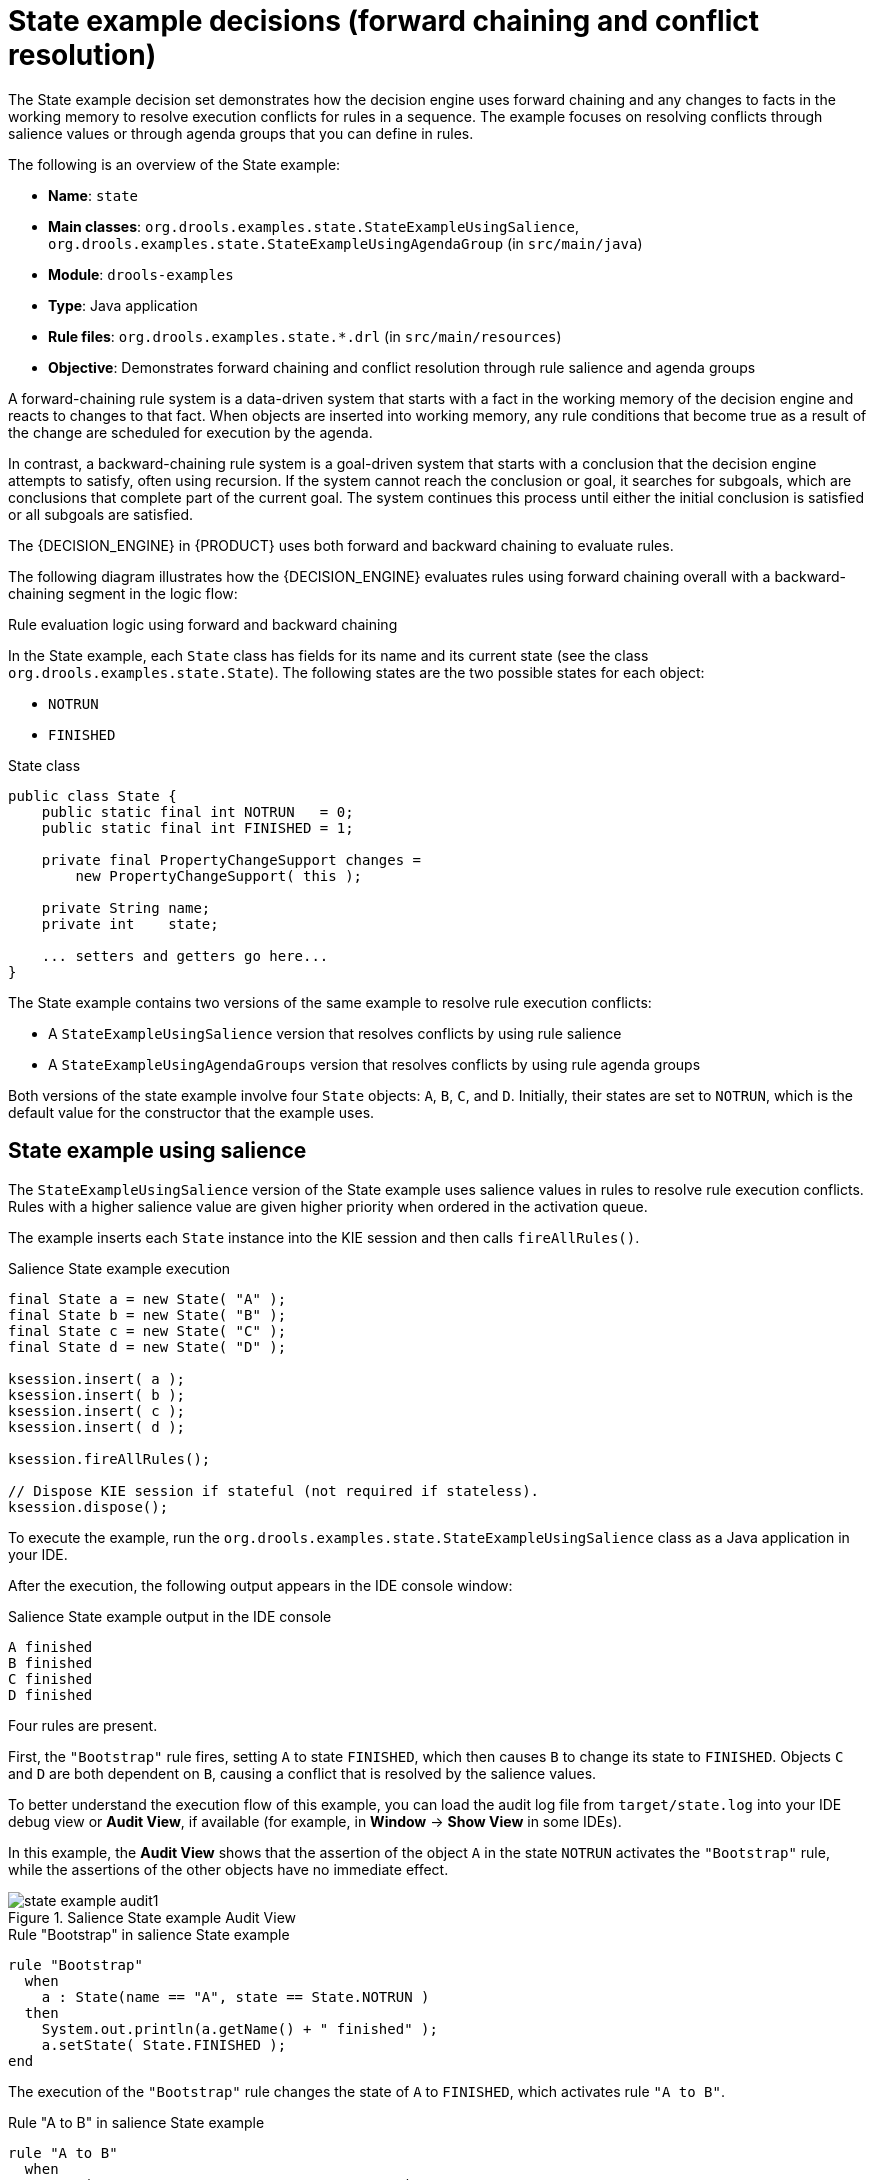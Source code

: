 [id='decision-examples-state-ref_{context}']
= State example decisions (forward chaining and conflict resolution)

The State example decision set demonstrates how the decision engine uses forward chaining and any changes to facts in the working memory to resolve execution conflicts for rules in a sequence. The example focuses on resolving conflicts through salience values or through agenda groups that you can define in rules.

The following is an overview of the State example:

* *Name*: `state`
* *Main classes*: `org.drools.examples.state.StateExampleUsingSalience`, `org.drools.examples.state.StateExampleUsingAgendaGroup` (in `src/main/java`)
* *Module*: `drools-examples`
* *Type*: Java application
* *Rule files*: `org.drools.examples.state.*.drl` (in `src/main/resources`)
* *Objective*: Demonstrates forward chaining and conflict resolution through rule salience and agenda groups

A forward-chaining rule system is a data-driven system that starts with a fact in the working memory of the decision engine and reacts to changes to that fact. When objects are inserted into working memory, any rule conditions that become true as a result of the change are scheduled for execution by the agenda.

In contrast, a backward-chaining rule system is a goal-driven system that starts with a conclusion that the decision engine attempts to satisfy, often using recursion. If the system cannot reach the conclusion or goal, it searches for subgoals, which are conclusions that complete part of the current goal. The system continues this process until either the initial conclusion is satisfied or all subgoals are satisfied.

The {DECISION_ENGINE} in {PRODUCT} uses both forward and backward chaining to evaluate rules.

The following diagram illustrates how the {DECISION_ENGINE} evaluates rules using forward chaining overall with a backward-chaining segment in the logic flow:

.Rule evaluation logic using forward and backward chaining
ifdef::DROOLS,JBPM,OP[]
image::Examples/BackwardChaining/RuleEvaluation.png[align="center"]
endif::[]
ifdef::DM,PAM[]
image::Examples/BackwardChaining/RuleEvaluation_Enterprise.png[align="center"]
endif::[]

In the State example, each `State` class has fields for its name and its current state (see the class `org.drools.examples.state.State`). The following states are the two possible states for each object:

* `NOTRUN`
* `FINISHED`

.State class
[source,java]
----
public class State {
    public static final int NOTRUN   = 0;
    public static final int FINISHED = 1;

    private final PropertyChangeSupport changes =
        new PropertyChangeSupport( this );

    private String name;
    private int    state;

    ... setters and getters go here...
}
----

The State example contains two versions of the same example to resolve rule execution conflicts:

* A `StateExampleUsingSalience` version that resolves conflicts by using rule salience
* A `StateExampleUsingAgendaGroups` version that resolves conflicts by using rule agenda groups

Both versions of the state example involve four `State` objects: `A`, `B`, `C`, and `D`. Initially, their states are set to `NOTRUN`, which is the default value for the constructor that the example uses.

[discrete]
== State example using salience

The `StateExampleUsingSalience` version of the State example uses salience values in rules to resolve rule execution conflicts. Rules with a higher salience value are given higher priority when ordered in the activation queue.

The example inserts each `State` instance into the KIE session and then calls `fireAllRules()`.

.Salience State example execution
[source,java]
----
final State a = new State( "A" );
final State b = new State( "B" );
final State c = new State( "C" );
final State d = new State( "D" );

ksession.insert( a );
ksession.insert( b );
ksession.insert( c );
ksession.insert( d );

ksession.fireAllRules();

// Dispose KIE session if stateful (not required if stateless).
ksession.dispose();
----

To execute the example, run the `org.drools.examples.state.StateExampleUsingSalience` class as a Java application in your IDE.

After the execution, the following output appears in the IDE console window:

.Salience State example output in the IDE console
[source]
----
A finished
B finished
C finished
D finished
----

Four rules are present.

First, the `"Bootstrap"` rule fires, setting `A` to state `FINISHED`, which then causes `B` to change its state to `FINISHED`. Objects `C` and `D` are both dependent on `B`, causing a conflict that is resolved by the salience values.

To better understand the execution flow of this example, you can load the audit log file from `target/state.log` into your IDE debug view or *Audit View*, if available (for example, in *Window* -> *Show View* in some IDEs).

In this example, the *Audit View* shows that the assertion of the object `A` in the state `NOTRUN` activates the `"Bootstrap"` rule, while the assertions of the other objects have no immediate effect.

.Salience State example Audit View
image::Examples/StateExample/state_example_audit1.png[align="center"]

.Rule "Bootstrap" in salience State example
[source]
----
rule "Bootstrap"
  when
    a : State(name == "A", state == State.NOTRUN )
  then
    System.out.println(a.getName() + " finished" );
    a.setState( State.FINISHED );
end
----

The execution of the `"Bootstrap"` rule changes the state of `A` to `FINISHED`, which activates rule `"A to B"`.

.Rule "A to B" in salience State example

[source]
----
rule "A to B"
  when
    State(name == "A", state == State.FINISHED )
    b : State(name == "B", state == State.NOTRUN )
  then
    System.out.println(b.getName() + " finished" );
    b.setState( State.FINISHED );
end
----

The execution of rule `"A to B"` changes the state of `B` to `FINISHED`, which activates both rules `"B to C"` and `"B to D"`, placing their activations onto the engine agenda.

.Rules "B to C" and "B to D" in salience State example

[source]
----
rule "B to C"
    salience 10
  when
    State(name == "B", state == State.FINISHED )
    c : State(name == "C", state == State.NOTRUN )
  then
    System.out.println(c.getName() + " finished" );
    c.setState( State.FINISHED );
end

rule "B to D"
  when
    State(name == "B", state == State.FINISHED )
    d : State(name == "D", state == State.NOTRUN )
  then
    System.out.println(d.getName() + " finished" );
    d.setState( State.FINISHED );
end
----

From this point on, both rules may fire and, therefore, the rules are in conflict. The conflict resolution strategy enables the engine agenda to decide which rule to fire. Rule `"B to C"` has the higher salience value (`10` versus the default salience value of `0`), so it fires first, modifying object `C` to state `FINISHED`.

The *Audit View* in your IDE shows the modification of the `State` object in the rule `"A to B"`, which results in two activations being in conflict.

You can also use the *Agenda View* in your IDE to investigate the state of the engine agenda. In this example, the *Agenda View* shows the breakpoint in the rule `"A to B"` and the state of the agenda with the two conflicting rules. Rule `"B to D"` fires last, modifying object `D` to state `FINISHED`.

.Salience State example Agenda View
image::Examples/StateExample/state_example_agenda1.png[align="center"]

[discrete]
== State example using agenda groups

The `StateExampleUsingAgendaGroups` version of the State example uses agenda groups in rules to resolve rule execution conflicts. Agenda groups enable you to partition the engine agenda to provide more execution control over groups of rules. By default, all rules are in the agenda group `MAIN`. You can use the `agenda-group` attribute to specify a different agenda group for the rule.

Initially, a working memory has its focus on the agenda group `MAIN`. Rules in an agenda group only fire when the group receives the focus. You can set the focus either by using the method `setFocus()` or the rule attribute `auto-focus`. The `auto-focus` attribute enables the rule to be given a focus automatically for its agenda group when the rule is matched and activated.

In this example, the `auto-focus` attribute enables rule `"B to C"` to fire before `"B to D"`.

.Rule "B to C" in agenda group State example
[source]
----
rule "B to C"
    agenda-group "B to C"
    auto-focus true
  when
    State(name == "B", state == State.FINISHED )
    c : State(name == "C", state == State.NOTRUN )
  then
    System.out.println(c.getName() + " finished" );
    c.setState( State.FINISHED );
    kcontext.getKnowledgeRuntime().getAgenda().getAgendaGroup( "B to D" ).setFocus();
end
----

The rule `"B to C"` calls `setFocus()` on the agenda group `"B to D"`, enabling its active rules to fire, which then enables the rule `"B to D"` to fire.

.Rule "B to D" in agenda group State example
[source]
----
rule "B to D"
    agenda-group "B to D"
  when
    State(name == "B", state == State.FINISHED )
    d : State(name == "D", state == State.NOTRUN )
  then
    System.out.println(d.getName() + " finished" );
    d.setState( State.FINISHED );
end
----

To execute the example, run the `org.drools.examples.state.StateExampleUsingAgendaGroups` class as a Java application in your IDE.

After the execution, the following output appears in the IDE console window (same as the salience version of the State example):

.Agenda group State example output in the IDE console
[source]
----
A finished
B finished
C finished
D finished
----

[discrete]
== Dynamic facts in the State example

Another notable concept in this State example is the use of __dynamic facts__, based on objects that implement a `PropertyChangeListener` object. In order for the engine to see and react to changes of fact properties, the application must notify the engine that changes occurred. You can configure this communication explicitly in the rules by using the `modify` statement, or implicitly by specifying that the facts implement the `PropertyChangeSupport` interface as defined by the JavaBeans specification.

This example demonstrates how to use the `PropertyChangeSupport` interface to avoid the need for explicit `modify` statements in the rules. To make use of this interface, ensure that your facts implement `PropertyChangeSupport` in the same way that the class `org.drools.example.State` implements it, and then use the following code in the DRL rule file to configure the engine to listen for property changes on those facts:

.Declaring a dynamic fact
[source]
----
declare type State
  @propertyChangeSupport
end
----

When you use `PropertyChangeListener` objects, each setter must implement additional code for the notification. For example, the following setter for `state` is in the class `org.drools.examples`:

.Setter example with PropertyChangeSupport
[source,java]
----
public void setState(final int newState) {
    int oldState = this.state;
    this.state = newState;
    this.changes.firePropertyChange( "state",
                                     oldState,
                                     newState );
}
----
